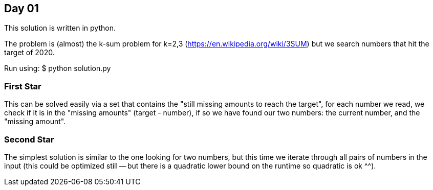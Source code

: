 == Day 01

This solution is written in python.

The problem is (almost) the k-sum problem for k=2,3 (https://en.wikipedia.org/wiki/3SUM) but we search numbers that hit the target of 2020.

Run using:
$ python solution.py

=== First Star

This can be solved easily via a set that contains the "still missing amounts to reach the target", for each number we read, we check
if it is in the "missing amounts" (target - number), if so we have found our two numbers: the current number, and the "missing amount".

=== Second Star

The simplest solution is similar to the one looking for two numbers, but this time we iterate through all pairs of numbers in the input (this could be optimized still -- but there is a quadratic lower bound on the runtime so quadratic is ok ^^).

